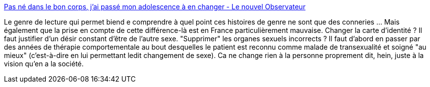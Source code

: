 :jbake-type: post
:jbake-status: published
:jbake-title: Pas né dans le bon corps, j’ai passé mon adolescence à en changer - Le nouvel Observateur
:jbake-tags: sexe,différence,_mois_déc.,_année_2013
:jbake-date: 2013-12-17
:jbake-depth: ../
:jbake-uri: shaarli/1387287553000.adoc
:jbake-source: https://nicolas-delsaux.hd.free.fr/Shaarli?searchterm=http%3A%2F%2Fwww.rue89.com%2Frue69%2F2013%2F07%2F05%2Fbon-corps-jai-passe-adolescence-a-changer-243856&searchtags=sexe+diff%C3%A9rence+_mois_d%C3%A9c.+_ann%C3%A9e_2013
:jbake-style: shaarli

http://www.rue89.com/rue69/2013/07/05/bon-corps-jai-passe-adolescence-a-changer-243856[Pas né dans le bon corps, j’ai passé mon adolescence à en changer - Le nouvel Observateur]

Le genre de lecture qui permet biend e comprendre à quel point ces histoires de genre ne sont que des conneries ... Mais également que la prise en compte de cette différence-là est en France particulièrement mauvaise. Changer la carte d'identité ? Il faut justifier d'un désir constant d'être de l'autre sexe. "Supprimer" les organes sexuels incorrects ? Il faut d'abord en passer par des années de thérapie comportementale au bout desquelles le patient est reconnu comme malade de transexualité et soigné "au mieux" (c'est-à-dire en lui permettant ledit changement de sexe). Ca ne change rien à la personne proprement dit, hein, juste à la vision qu'en a la société.
